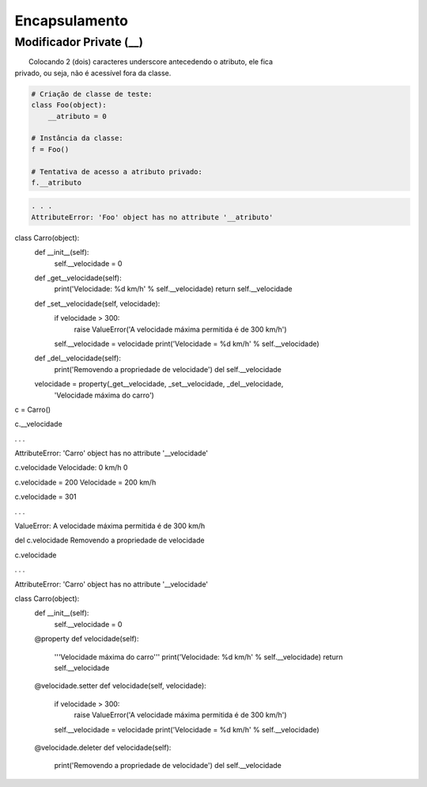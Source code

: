Encapsulamento
**************

Modificador Private (__)
~~~~~~~~~~~~~~~~~~~~~~~~

|   Colocando 2 (dois) caracteres underscore antecedendo o atributo, ele fica
| privado, ou seja, não é acessível fora da classe.

.. code-block:: python

    # Criação de classe de teste:
    class Foo(object):
        __atributo = 0

    # Instância da classe:
    f = Foo()

    # Tentativa de acesso a atributo privado:
    f.__atributo

.. code-block:: console

    . . .
    AttributeError: 'Foo' object has no attribute '__atributo'




class Carro(object):
    def __init__(self):
        self.__velocidade = 0
        
    def _get__velocidade(self):
        print('Velocidade: %d km/h' % self.__velocidade)
        return self.__velocidade
    
    def _set__velocidade(self, velocidade):
        if velocidade > 300:
            raise ValueError('A velocidade máxima permitida é de 300 km/h')        
        self.__velocidade = velocidade
        print('Velocidade = %d km/h' % self.__velocidade)
        
    def _del__velocidade(self):
        print('Removendo a propriedade de velocidade')
        del self.__velocidade
    
    velocidade = property(_get__velocidade, _set__velocidade, _del__velocidade,
                          'Velocidade máxima do carro')


c = Carro()

c.__velocidade

.  .  .

AttributeError: 'Carro' object has no attribute '__velocidade'


c.velocidade
Velocidade: 0 km/h
0

c.velocidade = 200
Velocidade = 200 km/h

c.velocidade = 301

. . .

ValueError: A velocidade máxima permitida é de 300 km/h



del c.velocidade
Removendo a propriedade de velocidade

c.velocidade

. . .

AttributeError: 'Carro' object has no attribute '__velocidade'


class Carro(object):
    def __init__(self):
        self.__velocidade = 0
        
    @property 
    def velocidade(self):
        '''Velocidade máxima do carro'''
        print('Velocidade: %d km/h' % self.__velocidade)
        return self.__velocidade
    
    @velocidade.setter    
    def velocidade(self, velocidade):
        if velocidade > 300:
            raise ValueError('A velocidade máxima permitida é de 300 km/h')        
        self.__velocidade = velocidade
        print('Velocidade = %d km/h' % self.__velocidade)
        
    @velocidade.deleter   
    def velocidade(self):
        print('Removendo a propriedade de velocidade')
        del self.__velocidade
